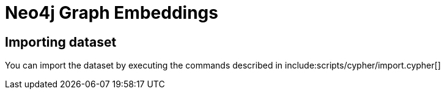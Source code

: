 = Neo4j Graph Embeddings

== Importing dataset

You can import the dataset by executing the commands described in  include:scripts/cypher/import.cypher[]
